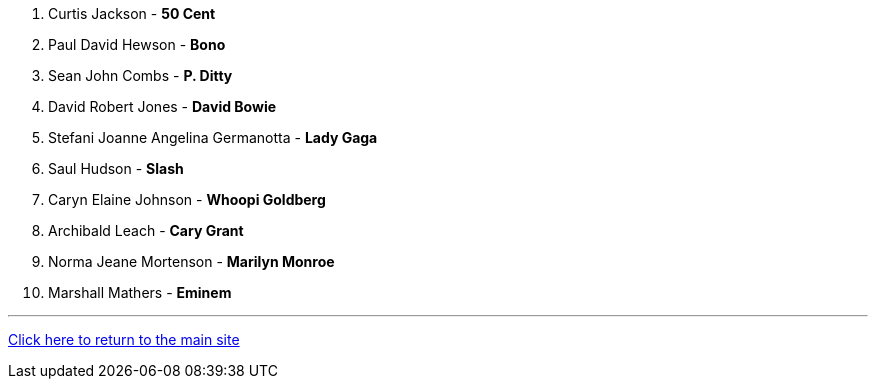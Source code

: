 1. Curtis Jackson - *50 Cent*
2. Paul David Hewson - *Bono*
3. Sean John Combs - *P. Ditty*
4. David Robert Jones - *David Bowie*
5. Stefani Joanne Angelina Germanotta - *Lady Gaga*
6. Saul Hudson - *Slash*
7. Caryn Elaine Johnson  - *Whoopi Goldberg*
8. Archibald Leach - *Cary Grant*
9. Norma Jeane Mortenson - *Marilyn Monroe*
10. Marshall Mathers - *Eminem*

'''

link:../../../index.html[Click here to return to the main site]
